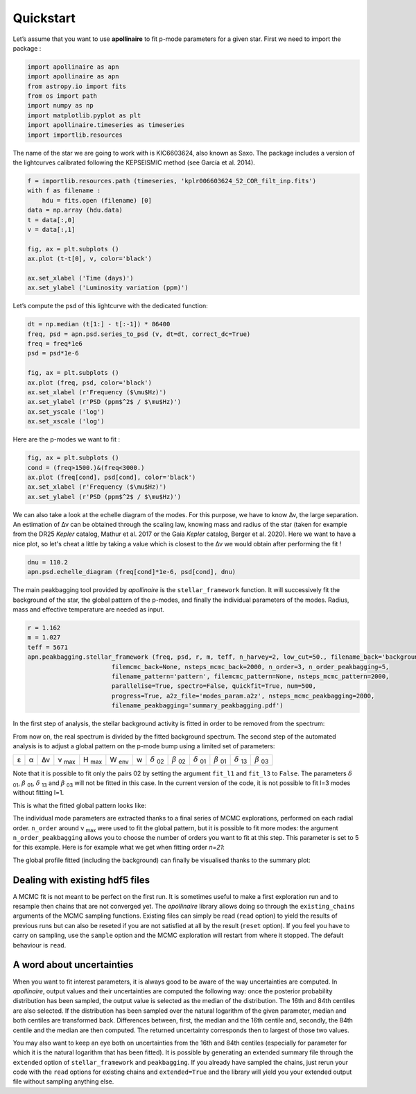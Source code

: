 Quickstart
**********

.. |deltanu| replace:: Δν 
.. |eps| replace:: ε
.. |alpha| replace:: α
.. |numax| replace:: ν \ :sub:`max` 
.. |Hmax| replace:: H \ :sub:`max`
.. |Wenv| replace:: W \ :sub:`env`
.. |d02| replace:: :math:`\delta` \ :sub:`02`
.. |d01| replace:: :math:`\delta` \ :sub:`01`
.. |d13| replace:: :math:`\delta` \ :sub:`13`
.. |b02| replace:: :math:`\beta` \ :sub:`02`
.. |b01| replace:: :math:`\beta` \ :sub:`01`
.. |b03| replace:: :math:`\beta` \ :sub:`03`


Let’s assume that you want to use **apollinaire** to fit p-mode parameters
for a given star. First we need to import the package :

.. code:: python

    import apollinaire as apn
    import apollinaire as apn
    from astropy.io import fits
    from os import path
    import numpy as np
    import matplotlib.pyplot as plt
    import apollinaire.timeseries as timeseries
    import importlib.resources

The name of the star we are going to work with is KIC6603624, also
known as Saxo. The package includes a version of the lightcurves
calibrated following the KEPSEISMIC method (see García et al. 2014).

.. code:: python

    f = importlib.resources.path (timeseries, 'kplr006603624_52_COR_filt_inp.fits')
    with f as filename :
        hdu = fits.open (filename) [0]
    data = np.array (hdu.data)
    t = data[:,0]
    v = data[:,1]
    
    fig, ax = plt.subplots ()
    ax.plot (t-t[0], v, color='black')
    
    ax.set_xlabel ('Time (days)')
    ax.set_ylabel ('Luminosity variation (ppm)')


.. image:: output_3_1.png


Let’s compute the psd of this lightcurve with the dedicated function:

.. code:: python

    dt = np.median (t[1:] - t[:-1]) * 86400
    freq, psd = apn.psd.series_to_psd (v, dt=dt, correct_dc=True)
    freq = freq*1e6
    psd = psd*1e-6
    
    fig, ax = plt.subplots ()
    ax.plot (freq, psd, color='black')
    ax.set_xlabel (r'Frequency ($\mu$Hz)')
    ax.set_ylabel (r'PSD (ppm$^2$ / $\mu$Hz)')
    ax.set_yscale ('log')
    ax.set_xscale ('log')



.. image:: output_5_0.png


Here are the p-modes we want to fit :

.. code:: python

    fig, ax = plt.subplots ()
    cond = (freq>1500.)&(freq<3000.)
    ax.plot (freq[cond], psd[cond], color='black')
    ax.set_xlabel (r'Frequency ($\mu$Hz)')
    ax.set_ylabel (r'PSD (ppm$^2$ / $\mu$Hz)')


.. image:: output_7_1.png

We can also take a look at the echelle diagram of the modes. For this purpose,
we have to know |deltanu|, the large separation. An estimation of |deltanu|
can be obtained through the scaling law, knowing mass and radius of the star
(taken for example from the DR25 *Kepler* catalog, Mathur et al. 2017 or the
Gaia *Kepler* catalog, Berger et al. 2020). Here we want to have a nice plot,
so let's cheat a little by taking a value which is closest to the |deltanu|
we would obtain after performing the fit !

.. code:: python

    dnu = 110.2
    apn.psd.echelle_diagram (freq[cond]*1e-6, psd[cond], dnu)


.. image:: output_9_0.png


The main peakbagging tool provided by *apollinaire* is the
``stellar_framework`` function. It will successively fit the background
of the star, the global pattern of the p-modes, and finally the
individual parameters of the modes. Radius, mass and effective
temperature are needed as input.

.. code:: python

    r = 1.162
    m = 1.027
    teff = 5671
    apn.peakbagging.stellar_framework (freq, psd, r, m, teff, n_harvey=2, low_cut=50., filename_back='background',
                           filemcmc_back=None, nsteps_mcmc_back=2000, n_order=3, n_order_peakbagging=5,  
                           filename_pattern='pattern', filemcmc_pattern=None, nsteps_mcmc_pattern=2000, 
                           parallelise=True, spectro=False, quickfit=True, num=500,
                           progress=True, a2z_file='modes_param.a2z', nsteps_mcmc_peakbagging=2000, 
                           filename_peakbagging='summary_peakbagging.pdf')

In the first step of analysis, the stellar background activity is fitted in order to be removed from the spectrum:

.. image:: background_saxo.png


From now on, the real spectrum is divided by the fitted background spectrum.
The second step of the automated analysis is to adjust a global pattern on the
p-mode bump using a limited set of parameters: 

+-------+---------+-----------+---------+--------+--------+---+-------+-------+-------+-------+-------+-------+
| |eps| | |alpha| | |deltanu| | |numax| | |Hmax| | |Wenv| | w | |d02| | |b02| | |d01| | |b01| | |d13| | |b03| |
+-------+---------+-----------+---------+--------+--------+---+-------+-------+-------+-------+-------+-------+

Note that it is possible to fit only the pairs 02 by setting the argument
``fit_l1`` and ``fit_l3`` to ``False``. The parameters |d01|, |b01|, |d13| and |b03| will not be fitted in
this case. In the current version of the code, it is not possible to fit l=3 modes without fitting l=1.

This is what the fitted global pattern looks like:

.. image:: pattern_saxo.png

The individual mode parameters are extracted thanks to a final series of MCMC
explorations, performed on each radial order. ``n_order`` around |numax| were
used to fit the global pattern, but it is possible to fit more modes: the
argument ``n_order_peakbagging`` allows you to choose the number of orders you
want to fit at this step. This parameter is set to 5 for this example. Here is
for example what we get when fitting order *n=21*:

.. image:: mcmc_sampler_order_21.png 

The global profile fitted (including the background) can finally be visualised thanks to 
the summary plot:

.. image:: summary_saxo.png

Dealing with existing hdf5 files
################################

A MCMC fit is not meant to be perfect on the first run. It is sometimes useful
to make a first exploration run and to resample then chains that are not
converged yet. The *apollinaire* library allows doing so through the
``existing_chains`` arguments of the MCMC sampling functions. Existing files
can simply be read (``read`` option) to yield the results of previous runs but
can also be reseted if you are not satisfied at all by the result (``reset``
option). If you feel you have to carry on sampling, use the ``sample`` option
and the MCMC exploration will restart from where it stopped. The default
behaviour is ``read``. 

A word about uncertainties
##########################

When you want to fit interest parameters, it is always good to be aware of
the way uncertainties are computed.  In *apollinaire*, output values and their
uncertainties are computed the following way: once the posterior probability
distribution has been sampled, the output value is selected as the median of
the distribution. The 16th and 84th centiles are also selected. If the
distribution has been sampled over the natural logarithm of the given
parameter, median and both centiles are transformed back. Differences between,
first, the median and the 16th centile and, secondly, the 84th centile and the
median are then computed.  The returned uncertainty corresponds then to largest
of those two values.  

You may also want to keep an eye both on uncertainties from the 16th and 84th
centiles (especially for parameter for which it is the natural logarithm that
has been fitted). It is possible by generating an extended summary file through
the ``extended`` option of ``stellar_framework`` and ``peakbagging``. If you
already have sampled the chains, just rerun your code with the ``read`` options
for existing chains and ``extended=True`` and the library will yield you your
extended output file without sampling anything else. 

